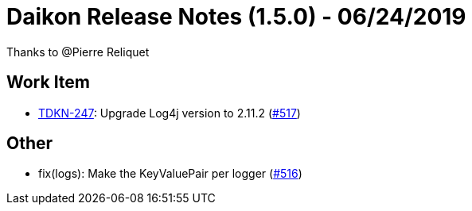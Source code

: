 = Daikon Release Notes (1.5.0) - 06/24/2019

Thanks to @Pierre Reliquet

== Work Item
- link:https://jira.talendforge.org/browse/TDKN-247[TDKN-247]: Upgrade Log4j version to 2.11.2 (link:https://github.com/Talend/daikon/pull/517[#517])

== Other
- fix(logs): Make the KeyValuePair per logger  (link:https://github.com/Talend/daikon/pull/516[#516])
